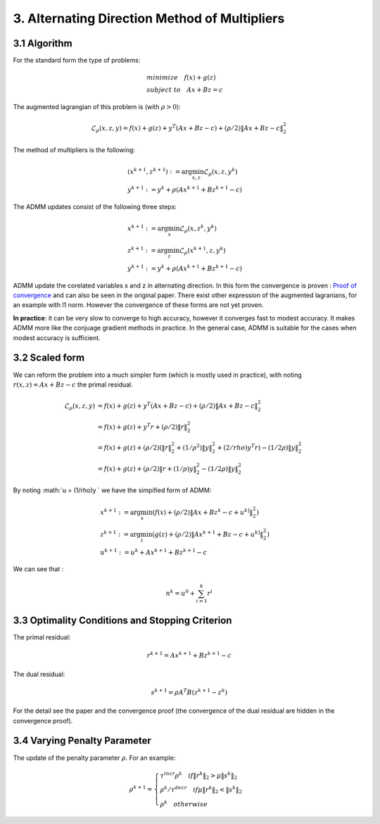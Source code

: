 3. Alternating Direction Method of Multipliers
===================================

3.1 Algorithm
------------------------

For the standard form the type of problems:

.. math::
  \begin{align*}
  &minimize \quad f(x) + g(z) \\
  &subject\ to \quad Ax + Bz = c
  \end{align*}

The augmented lagrangian of this problem is (with :math:`\rho >0`):

.. math::
  \mathcal{L}_{\rho}(x,z,y) = f(x) + g(z) + y^{T}(Ax+Bz-c) + (\rho/2)\|Ax+Bz-c\|_{2}^{2}

The method of multipliers is the following:

.. math::
  \begin{align*}
  &(x^{k+1}, z^{k+1}) := \arg\min_{x, z} \mathcal{L}_{\rho}(x,z,y^{k}) \\
  &y^{k+1} := y^{k} + \rho(Ax^{k+1} + Bz^{k+1} -c)
  \end{align*}


The ADMM updates consist of the following three steps:

.. math::
  \begin{align*}
  &x^{k+1} := \arg\min_{x} \mathcal{L}_{\rho}(x,z^{k},y^{k}) \\
  &z^{k+1} := \arg\min_{z} \mathcal{L}_{\rho}(x^{k+1},z,y^{k}) \\
  &y^{k+1} := y^{k} + \rho(Ax^{k+1} + Bz^{k+1} -c)
  \end{align*}

ADMM update the corelated variables x and z in alternating direction.
In this form the convergence is proven :
`Proof of convergence <https://github.com/gggliuye/cvx_learning/blob/master/docs/ADMM/ADMM_convergence_proof.pdf>`_ and can also be seen in the original paper.
There exist other expression of the augmented lagranians, for an example with l1 norm. However the convergence of these forms are not yet proven.

**In practice**: it can be very slow to converge to high accuracy, however it converges fast to modest accuracy.
It makes ADMM more like the conjuage gradient methods in practice. In the general case, ADMM is suitable for the cases
when modest accuracy is sufficient.

3.2 Scaled form
--------------------

We can reform the problem into a much simpler form (which is mostly used in practice), with noting :math:`r(x,z) = Ax+Bz-c` the primal residual.


.. math::
  \begin{align*}
  \mathcal{L}_{\rho}(x,z,y) &=  f(x) + g(z) + y^{T}(Ax+Bz-c) + (\rho/2)\|Ax+Bz-c\|_{2}^{2}\\
  &=f(x) + g(z) + y^{T}r + (\rho/2)\|r\|_{2}^{2} \\
  &=f(x) + g(z) + (\rho/2) (\|r\|_{2}^{2} + (1/\rho^{2})\|y\|_{2}^{2} + (2/rho)y^{T}r ) -  (1/2\rho)\|y\|_{2}^{2} \\
  &= f(x) + g(z) +  (\rho/2) \|r + (1/\rho)y \|_{2}^{2} -  (1/2\rho)\|y\|_{2}^{2}
  \end{align*}

By noting :math:`u = (1/\rho)y ` we have the simpified form of ADMM:

.. math::
  \begin{align*}
  &x^{k+1} := \arg\min_{x}(f(x) + (\rho/2) \|Ax + Bz^{k} -c + u^{k]} \|_{2}^{2} ) \\
  &z^{k+1} := \arg\min_{z}(g(z) + (\rho/2) \|Ax^{k+1} + Bz -c + u^{k]} \|_{2}^{2} ) \\
  &u^{k+1} := u^{k} + Ax^{k+1} + Bz^{k+1} -c
  \end{align*}


We can see that :

.. math::
  n^{k} = u^{0} + \sum_{i=1}^{k}r^{i}

3.3 Optimality Conditions and Stopping Criterion
------------------------------------------

The primal residual:

.. math::
  r^{k+1} =  Ax^{k+1} + Bz^{k+1} -c

The dual residual:

.. math::
  s^{k+1} = \rho A^{T}B(z^{k+1} -z^{k})

For the detail see the paper and the convergence proof (the convergence of the dual residual are hidden in the convergence proof).

3.4 Varying Penalty Parameter
------------------------------
The update of the penalty parameter :math:`\rho`. For an example:

.. math::
  \rho^{k+1} =
  \begin{cases}
  \tau^{incr}\rho^{k}  \quad if \|r^{k}\|_{2} > \mu\|s^{k}\|_{2}\\
  \rho^{k} /\tau^{decr} \quad if \mu\|r^{k}\|_{2} < \|s^{k}\|_{2} \\
  \rho^{k} \quad otherwise
  \end{cases}

